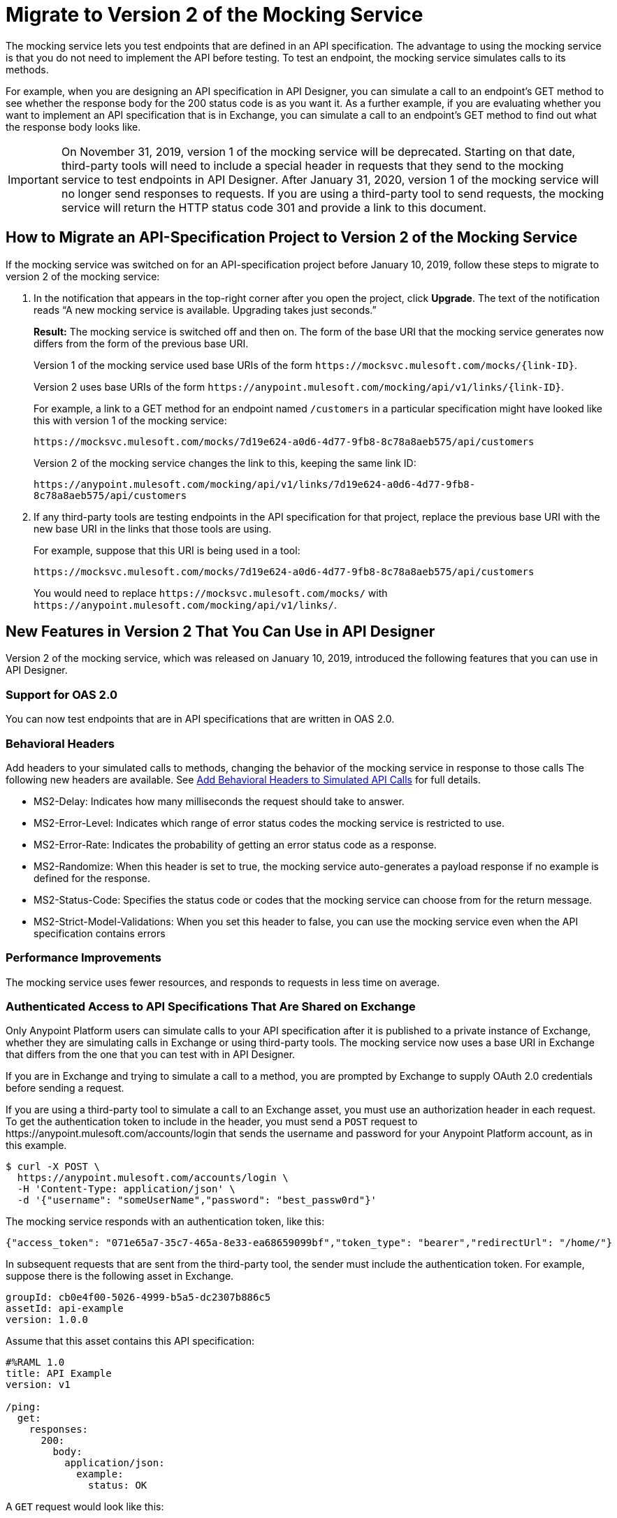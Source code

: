 = Migrate to Version 2 of the Mocking Service

The mocking service lets you test endpoints that are defined in an API specification. The advantage to using the mocking service is that you do not need to implement the API before testing. To test an endpoint, the mocking service simulates calls to its methods.

For example, when you are designing an API specification in API Designer, you can simulate a call to an endpoint’s GET method to see whether the response body for the 200 status code is as you want it. As a further example, if you are evaluating whether you want to implement an API specification that is in Exchange, you can simulate a call to an endpoint’s GET method to find out what the response body looks like.

[IMPORTANT]
====
On November 31, 2019, version 1 of the mocking service will be deprecated. Starting on that date, third-party tools will need to include a special header in requests that they send to the mocking service to test endpoints in API Designer.
After January 31, 2020, version 1 of the mocking service will no longer send responses to requests. If you are using a third-party tool to send requests, the mocking service will return the HTTP status code 301 and provide a link to this document.
====

== How to Migrate an API-Specification Project to Version 2 of the Mocking Service

If the mocking service was switched on for an API-specification project before January 10, 2019, follow these steps to migrate to version 2 of the mocking service:

. In the notification that appears in the top-right corner after you open the project, click *Upgrade*. The text of the notification reads “A new mocking service is available. Upgrading takes just seconds.”
+
*Result:* The mocking service is switched off and then on. The form of the base URI that the mocking service generates now differs from the form of the previous base URI.
+
Version 1 of the mocking service used base URIs of the form `+https://mocksvc.mulesoft.com/mocks/{link-ID}+`.
+
Version 2 uses base URIs of the form `+https://anypoint.mulesoft.com/mocking/api/v1/links/{link-ID}+`.
+
For example, a link to a GET method for an endpoint named `/customers` in a particular specification might have looked like this with version 1 of the mocking service:
+
`+https://mocksvc.mulesoft.com/mocks/7d19e624-a0d6-4d77-9fb8-8c78a8aeb575/api/customers+`
+
Version 2 of the mocking service changes the link to this, keeping the same link ID:
+
`+https://anypoint.mulesoft.com/mocking/api/v1/links/7d19e624-a0d6-4d77-9fb8-8c78a8aeb575/api/customers+`

. If any third-party tools are testing endpoints in the API specification for that project, replace the previous base URI with the new base URI in the links that those tools are using.
+
For example, suppose that this URI is being used in a tool:
+
`+https://mocksvc.mulesoft.com/mocks/7d19e624-a0d6-4d77-9fb8-8c78a8aeb575/api/customers+`
+
You would need to replace `+https://mocksvc.mulesoft.com/mocks/+` with `+https://anypoint.mulesoft.com/mocking/api/v1/links/+`.

== New Features in Version 2 That You Can Use in API Designer

Version 2 of the mocking service, which was released on January 10, 2019, introduced the following features that you can use in API Designer.

=== Support for OAS 2.0

You can now test endpoints that are in API specifications that are written in OAS 2.0.


=== Behavioral Headers

Add headers to your simulated calls to methods, changing the behavior of the mocking service in response to those calls The following new headers are available. See xref::apid-behavioral-headers.adoc[Add Behavioral Headers to Simulated API Calls] for full details.

* MS2-Delay: Indicates how many milliseconds the request should take to answer.
* MS2-Error-Level: Indicates which range of error status codes the mocking service is restricted to use.
* MS2-Error-Rate: Indicates the probability of getting an error status code as a response.
* MS2-Randomize: When this header is set to true, the mocking service auto-generates a payload response if no example is defined for the response.
* MS2-Status-Code: Specifies the status code or codes that the mocking service can choose from for the return message.
* MS2-Strict-Model-Validations: When you set this header to false, you can use the mocking service even when the API specification contains errors

=== Performance Improvements

The mocking service uses fewer resources, and responds to requests in less time on average.


=== Authenticated Access to API Specifications That Are Shared on Exchange

Only Anypoint Platform users can simulate calls to your API specification after it is published to a private instance of Exchange, whether they are simulating calls in Exchange or using third-party tools. The mocking service now uses a base URI in Exchange that differs from the one that you can test with in API Designer.

If you are in Exchange and trying to simulate a call to a method, you are prompted by Exchange to supply OAuth 2.0 credentials before sending a request.

If you are using a third-party tool to simulate a call to an Exchange asset, you must use an authorization header in each request. To get the authentication token to include in the header, you must send a `POST` request to +https://anypoint.mulesoft.com/accounts/login+ that sends the username and password for your Anypoint Platform account, as in this example.

```
$ curl -X POST \
  https://anypoint.mulesoft.com/accounts/login \
  -H 'Content-Type: application/json' \
  -d '{"username": "someUserName","password": "best_passw0rd"}'
```
The mocking service responds with an authentication token, like this:

```
{"access_token": "071e65a7-35c7-465a-8e33-ea68659099bf","token_type": "bearer","redirectUrl": "/home/"}
```

In subsequent requests that are sent from the third-party tool, the sender must include the authentication token. For example, suppose there is the following asset in Exchange.

```
groupId: cb0e4f00-5026-4999-b5a5-dc2307b886c5
assetId: api-example
version: 1.0.0
```

Assume that this asset contains this API specification:

```
#%RAML 1.0
title: API Example
version: v1

/ping:
  get:
    responses:
      200:
        body:
          application/json:
            example:
              status: OK
```

A `GET` request would look like this:

```
$ curl -X GET \
  https://anypoint.mulesoft.com/mocking/api/v1/sources/exchange/assets/cb0e4f00-5026-4999-b5a5-dc2307b886c5/api-example/1.0.0/m/ping \
  -H 'MS2-Authorization: Bearer 071e65a7-35c7-465a-8e33-ea68659099bf'
```

Assuming that the request uses the correct ID, URI, and authentication token, the mocking service would send this response:

```
{"status":"OK"}
```
